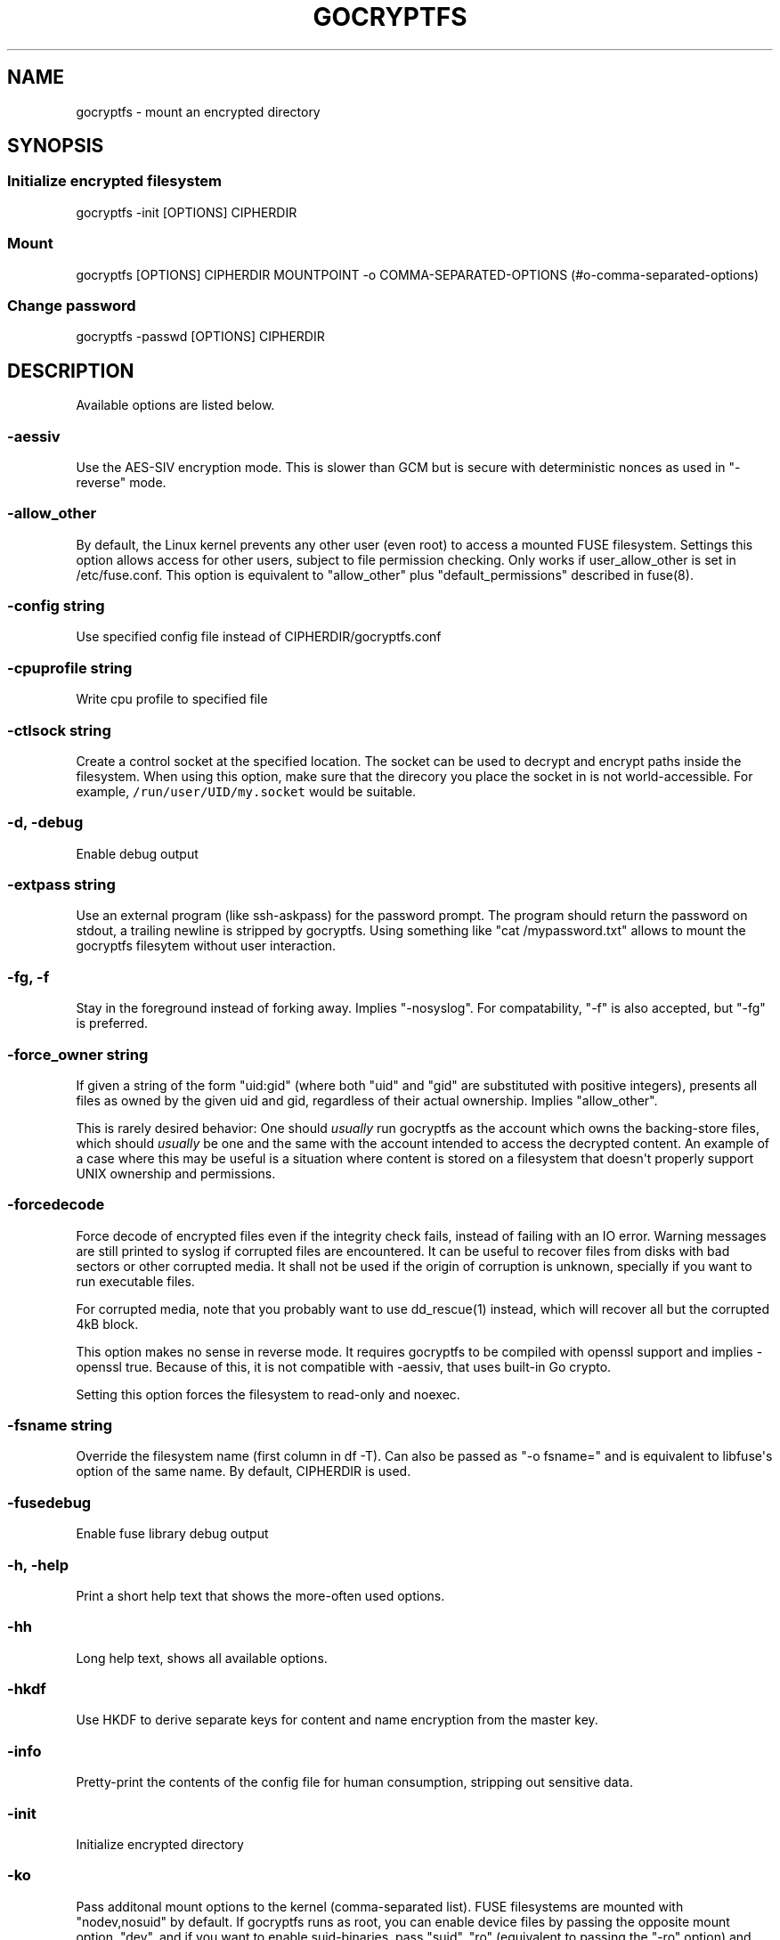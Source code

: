 .\" Automatically generated by Pandoc 1.19.2.1
.\"
.TH "GOCRYPTFS" "1" "Oct 2016" "" ""
.hy
.SH NAME
.PP
gocryptfs \- mount an encrypted directory
.SH SYNOPSIS
.SS Initialize encrypted filesystem
.PP
gocryptfs \-init [OPTIONS] CIPHERDIR
.SS Mount
.PP
gocryptfs [OPTIONS] CIPHERDIR MOUNTPOINT \-o
COMMA\-SEPARATED\-OPTIONS (#o-comma-separated-options)
.SS Change password
.PP
gocryptfs \-passwd [OPTIONS] CIPHERDIR
.SH DESCRIPTION
.PP
Available options are listed below.
.SS \-aessiv
.PP
Use the AES\-SIV encryption mode.
This is slower than GCM but is secure with deterministic nonces as used
in "\-reverse" mode.
.SS \-allow_other
.PP
By default, the Linux kernel prevents any other user (even root) to
access a mounted FUSE filesystem.
Settings this option allows access for other users, subject to file
permission checking.
Only works if user_allow_other is set in /etc/fuse.conf.
This option is equivalent to "allow_other" plus "default_permissions"
described in fuse(8).
.SS \-config string
.PP
Use specified config file instead of CIPHERDIR/gocryptfs.conf
.SS \-cpuprofile string
.PP
Write cpu profile to specified file
.SS \-ctlsock string
.PP
Create a control socket at the specified location.
The socket can be used to decrypt and encrypt paths inside the
filesystem.
When using this option, make sure that the direcory you place the socket
in is not world\-accessible.
For example, \f[C]/run/user/UID/my.socket\f[] would be suitable.
.SS \-d, \-debug
.PP
Enable debug output
.SS \-extpass string
.PP
Use an external program (like ssh\-askpass) for the password prompt.
The program should return the password on stdout, a trailing newline is
stripped by gocryptfs.
Using something like "cat /mypassword.txt" allows to mount the gocryptfs
filesytem without user interaction.
.SS \-fg, \-f
.PP
Stay in the foreground instead of forking away.
Implies "\-nosyslog".
For compatability, "\-f" is also accepted, but "\-fg" is preferred.
.SS \-force_owner string
.PP
If given a string of the form "uid:gid" (where both "uid" and "gid" are
substituted with positive integers), presents all files as owned by the
given uid and gid, regardless of their actual ownership.
Implies "allow_other".
.PP
This is rarely desired behavior: One should \f[I]usually\f[] run
gocryptfs as the account which owns the backing\-store files, which
should \f[I]usually\f[] be one and the same with the account intended to
access the decrypted content.
An example of a case where this may be useful is a situation where
content is stored on a filesystem that doesn\[aq]t properly support UNIX
ownership and permissions.
.SS \-forcedecode
.PP
Force decode of encrypted files even if the integrity check fails,
instead of failing with an IO error.
Warning messages are still printed to syslog if corrupted files are
encountered.
It can be useful to recover files from disks with bad sectors or other
corrupted media.
It shall not be used if the origin of corruption is unknown, specially
if you want to run executable files.
.PP
For corrupted media, note that you probably want to use dd_rescue(1)
instead, which will recover all but the corrupted 4kB block.
.PP
This option makes no sense in reverse mode.
It requires gocryptfs to be compiled with openssl support and implies
\-openssl true.
Because of this, it is not compatible with \-aessiv, that uses built\-in
Go crypto.
.PP
Setting this option forces the filesystem to read\-only and noexec.
.SS \-fsname string
.PP
Override the filesystem name (first column in df \-T).
Can also be passed as "\-o fsname=" and is equivalent to libfuse\[aq]s
option of the same name.
By default, CIPHERDIR is used.
.SS \-fusedebug
.PP
Enable fuse library debug output
.SS \-h, \-help
.PP
Print a short help text that shows the more\-often used options.
.SS \-hh
.PP
Long help text, shows all available options.
.SS \-hkdf
.PP
Use HKDF to derive separate keys for content and name encryption from
the master key.
.SS \-info
.PP
Pretty\-print the contents of the config file for human consumption,
stripping out sensitive data.
.SS \-init
.PP
Initialize encrypted directory
.SS \-ko
.PP
Pass additonal mount options to the kernel (comma\-separated list).
FUSE filesystems are mounted with "nodev,nosuid" by default.
If gocryptfs runs as root, you can enable device files by passing the
opposite mount option, "dev", and if you want to enable suid\-binaries,
pass "suid".
"ro" (equivalent to passing the "\-ro" option) and "noexec" may also be
interesting.
For a complete list see the section
\f[C]FILESYSTEM\-INDEPENDENT\ MOUNT\ OPTIONS\f[] in mount(8).
.SS \-longnames
.PP
Store names longer than 176 bytes in extra files (default true) This
flag is useful when recovering old gocryptfs filesystems using
"\-masterkey".
It is ignored (stays at the default) otherwise.
.SS \-masterkey string
.PP
Use a explicit master key specified on the command line.
This option can be used to mount a gocryptfs filesystem without a config
file.
Note that the command line, and with it the master key, is visible to
anybody on the machine who can execute "ps \-auxwww".
This is meant as a recovery option for emergencies, such as if you have
forgotten your password.
.PP
Example master key:
.PD 0
.P
.PD
6f717d8b\-6b5f8e8a\-fd0aa206\-778ec093\-62c5669b\-abd229cd\-241e00cd\-b4d6713d
.SS \-memprofile string
.PP
Write memory profile to the specified file.
This is useful when debugging memory usage of gocryptfs.
.SS \-nonempty
.PP
Allow mounting over non\-empty directories.
FUSE by default disallows this to prevent accidential shadowing of
files.
.SS \-noprealloc
.PP
Disable preallocation before writing.
By default, gocryptfs preallocates the space the next write will take
using fallocate(2) in mode FALLOC_FL_KEEP_SIZE.
The preallocation makes sure it cannot run out of space in the middle of
the write, which would cause the last 4kB block to be corrupt and
unreadable.
.PP
On ext4, preallocation is fast and does not cause a noticeable
performance hit.
Unfortunately, on Btrfs, preallocation is very slow, especially on
rotational HDDs.
The "\-noprealloc" option gives users the choice to trade robustness
against out\-of\-space errors for a massive speedup.
.PP
For benchmarks and more details of the issue see
https://github.com/rfjakob/gocryptfs/issues/63 .
.SS \-nosyslog
.PP
Diagnostic messages are normally redirected to syslog once gocryptfs
daemonizes.
This option disables the redirection and messages will continue be
printed to stdout and stderr.
.SS \-notifypid int
.PP
Send USR1 to the specified process after successful mount.
This is used internally for daemonization.
.SS \-o COMMA\-SEPARATED\-OPTIONS
.PP
For compatibility with mount(1), options are also accepted as "\-o
COMMA\-SEPARATED\-OPTIONS" at the end of the command line.
For example, "\-o q,zerokey" is equivalent to passing "\-q \-zerokey".
.SS \-openssl bool/"auto"
.PP
Use OpenSSL instead of built\-in Go crypto (default "auto").
Using built\-in crypto is 4x slower unless your CPU has AES instructions
and you are using Go 1.6+.
In mode "auto", gocrypts chooses the faster option.
.SS \-passfile string
.PP
Read password from the specified file.
This is a shortcut for specifying \[aq]\-extpass="/bin/cat \-\-
FILE"\[aq].
.SS \-passwd
.PP
Change the password.
Will ask for the old password, check if it is correct, and ask for a new
one.
.PP
This can be used together with \f[C]\-masterkey\f[] if you forgot the
password but know the master key.
Note that without the old password, gocryptfs cannot tell if the master
key is correct and will overwrite the old one without mercy.
It will, however, create a backup copy of the old config file as
\f[C]gocryptfs.conf.bak\f[].
Delete it after you have verified that you can access your files with
the new password.
.SS \-plaintextnames
.PP
Do not encrypt file names and symlink targets
.SS \-q, \-quiet
.PP
Quiet \- silence informational messages
.SS \-raw64
.PP
Use unpadded base64 encoding for file names.
This gets rid of the trailing "\\=\\=".
A filesystem created with this option can only be mounted using
gocryptfs v1.2 and higher.
.SS \-reverse
.PP
Reverse mode shows a read\-only encrypted view of a plaintext directory.
Implies "\-aessiv".
.SS \-ro
.PP
Mount the filesystem read\-only
.SS \-scryptn int
.PP
scrypt cost parameter expressed as scryptn=log2(N).
Possible values are 10 to 28, representing N=2^10 to N=2^28.
.PP
Setting this to a lower value speeds up mounting and reduces its memory
needs, but makes the password susceptible to brute\-force attacks.
The default is 16.
.SS \-serialize_reads
.PP
The kernel usually submits multiple concurrent reads to service
userspace requests and kernel readahead.
gocryptfs serves them concurrently and in arbitrary order.
On backing storage that performs poorly for concurrent or out\-of\-order
reads (like Amazon Cloud Drive), this behavoir can cause very slow read
speeds.
.PP
The \f[C]\-serialize_reads\f[] option does two things: (1) reads will be
submitted one\-by\-one (no concurrency) and (2) gocryptfs tries to order
the reads by file offset order.
.PP
The ordering requires gocryptfs to wait a certain time before submitting
a read.
The serialization introduces extra locking.
These factors will limit throughput to below 70MB/s.
.PP
For more details visit https://github.com/rfjakob/gocryptfs/issues/92 .
.SS \-speed
.PP
Run crypto speed test.
Benchmark Go\[aq]s built\-in GCM against OpenSSL (if available).
The library that will be selected on "\-openssl=auto" (the default) is
marked as such.
.SS \-trace string
.PP
Write execution trace to file.
View the trace using "go tool trace FILE".
.SS \-version
.PP
Print version and exit.
The output contains three fields seperated by ";".
Example: "gocryptfs v1.1.1\-5\-g75b776c; go\-fuse 6b801d3; 2016\-11\-01
go1.7.3".
Field 1 is the gocryptfs version, field 2 is the version of the go\-fuse
library, field 3 is the compile date and the Go version that was used.
.SS \-wpanic
.PP
When encountering a warning, panic and exit immediately.
This is useful in regression testing.
.SS \-zerokey
.PP
Use all\-zero dummy master key.
This options is only intended for automated testing as it does not
provide any security.
.SS \-\-
.PP
Stop option parsing.
Helpful when CIPHERDIR may start with a dash "\-".
.SH EXAMPLES
.PP
Create an encrypted filesystem in directory "g1" and mount it on "g2":
.IP
.nf
\f[C]
mkdir\ g1\ g2
gocryptfs\ \-init\ g1
gocryptfs\ g1\ g2
\f[]
.fi
.PP
Mount an ecrypted view of joe\[aq]s home directory using reverse mode:
.IP
.nf
\f[C]
mkdir\ /home/joe.crypt
gocryptfs\ \-init\ \-reverse\ /home/joe
gocryptfs\ \-reverse\ /home/joe\ /home/joe.crypt
\f[]
.fi
.SH EXIT CODES
.PP
0: success
.PD 0
.P
.PD
12: password incorrect
.PD 0
.P
.PD
other: please check the error message
.SH SEE ALSO
.PP
fuse(8) fallocate(2)
.SH AUTHORS
github.com/rfjakob.
